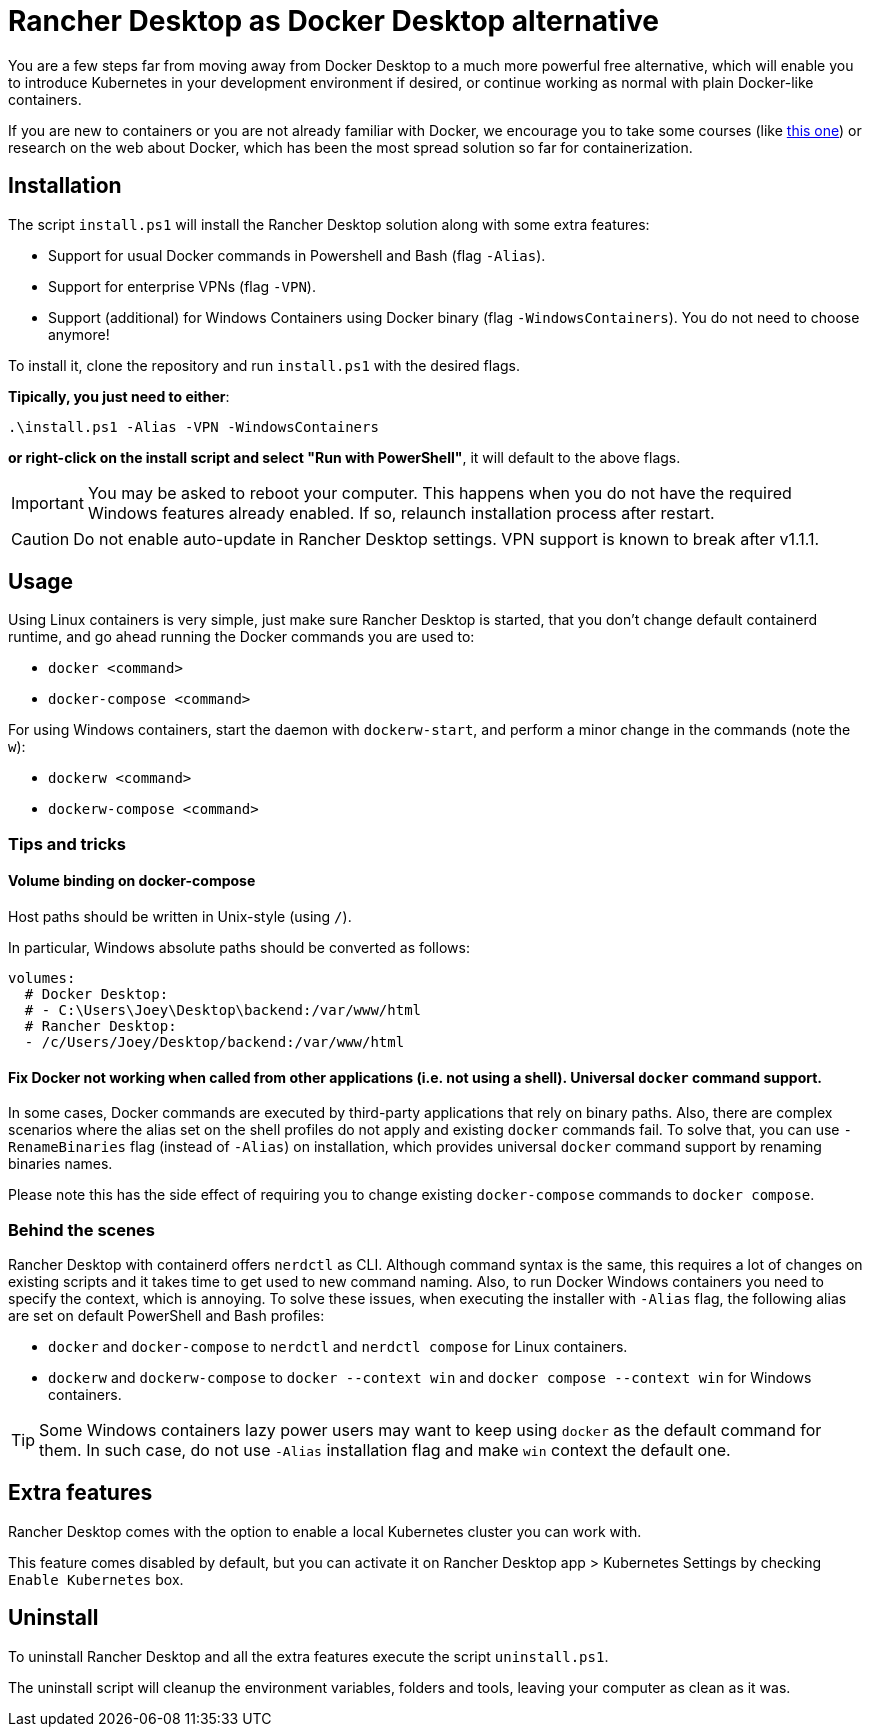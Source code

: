 = Rancher Desktop as Docker Desktop alternative

You are a few steps far from moving away from Docker Desktop to a much more powerful free alternative, which will enable you to introduce Kubernetes in your development environment if desired, or continue working as normal with plain Docker-like containers.

If you are new to containers or you are not already familiar with Docker, we encourage you to take some courses (like https://www.pluralsight.com/courses/getting-started-docker[this one]) or research on the web about Docker, which has been the most spread solution so far for containerization.

== Installation

The script `install.ps1` will install the Rancher Desktop solution along with some extra features:

* Support for usual Docker commands in Powershell and Bash (flag `-Alias`).
* Support for enterprise VPNs (flag `-VPN`).
* Support (additional) for Windows Containers using Docker binary (flag `-WindowsContainers`). You do not need to choose anymore!

To install it, clone the repository and run `install.ps1` with the desired flags.

*Tipically, you just need to either*:

```
.\install.ps1 -Alias -VPN -WindowsContainers
```

*or right-click on the install script and select "Run with PowerShell"*, it will default to the above flags.

IMPORTANT: You may be asked to reboot your computer. This happens when you do not have the required Windows features already enabled. If so, relaunch installation process after restart.

CAUTION: Do not enable auto-update in Rancher Desktop settings. VPN support is known to break after v1.1.1.

== Usage

Using Linux containers is very simple, just make sure Rancher Desktop is started, that you don't change default containerd runtime, and go ahead running the Docker commands you are used to:

* `docker <command>`
* `docker-compose <command>`

For using Windows containers, start the daemon with `dockerw-start`, and perform a minor change in the commands (note the `w`):

* `dockerw <command>`
* `dockerw-compose <command>`

=== Tips and tricks
==== Volume binding on docker-compose

Host paths should be written in Unix-style (using `/`).

In particular, Windows absolute paths should be converted as follows:

```
volumes:
  # Docker Desktop:
  # - C:\Users\Joey\Desktop\backend:/var/www/html
  # Rancher Desktop:
  - /c/Users/Joey/Desktop/backend:/var/www/html
```

==== Fix Docker not working when called from other applications (i.e. not using a shell). Universal `docker` command support.

In some cases, Docker commands are executed by third-party applications that rely on binary paths. Also, there are complex scenarios where the alias set on the shell profiles do not apply and existing `docker` commands fail. To solve that, you can use `-RenameBinaries` flag (instead of `-Alias`) on installation, which provides universal `docker` command support by renaming binaries names.

Please note this has the side effect of requiring you to change existing `docker-compose` commands to `docker compose`.

=== Behind the scenes

Rancher Desktop with containerd offers `nerdctl` as CLI. Although command syntax is the same, this requires a lot of changes on existing scripts and it takes time to get used to new command naming. Also, to run Docker Windows containers you need to specify the context, which is annoying. To solve these issues, when executing the installer with `-Alias` flag, the following alias are set on default PowerShell and Bash profiles:

* `docker` and `docker-compose` to `nerdctl` and `nerdctl compose` for Linux containers.
* `dockerw` and `dockerw-compose` to `docker --context win` and `docker compose --context win` for Windows containers.

TIP: Some Windows containers lazy power users may want to keep using `docker` as the default command for them. In such case, do not use `-Alias` installation flag and make `win` context the default one.

== Extra features

Rancher Desktop comes with the option to enable a local Kubernetes cluster you can work with.

This feature comes disabled by default, but you can activate it on Rancher Desktop app > Kubernetes Settings by checking `Enable Kubernetes` box.

== Uninstall

To uninstall Rancher Desktop and all the extra features execute the script `uninstall.ps1`.

The uninstall script will cleanup the environment variables, folders and tools, leaving your computer as clean as it was.
